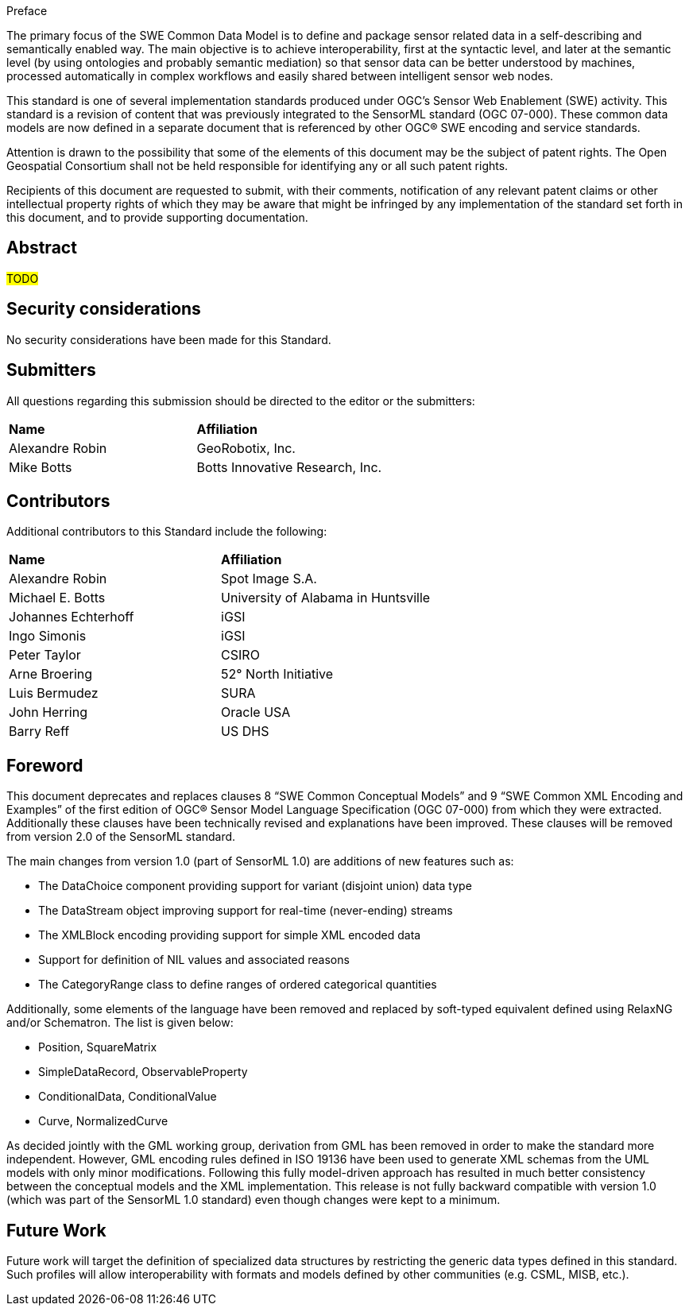 .Preface

The primary focus of the SWE Common Data Model is to define and package sensor related data in a self-describing and semantically enabled way. The main objective is to achieve interoperability, first at the syntactic level, and later at the semantic level (by using ontologies and probably semantic mediation) so that sensor data can be better understood by machines, processed automatically in complex workflows and easily shared between intelligent sensor web nodes. 

This standard is one of several implementation standards produced under OGC’s Sensor Web Enablement (SWE) activity. This standard is a revision of content that was previously integrated to the SensorML standard (OGC 07-000). These common data models are now defined in a separate document that is referenced by other OGC® SWE encoding and service standards.


////
*OGC Declaration*
////

Attention is drawn to the possibility that some of the elements of this document may be the subject of patent rights. The Open Geospatial Consortium shall not be held responsible for identifying any or all such patent rights.

Recipients of this document are requested to submit, with their comments, notification of any relevant patent claims or other intellectual property rights of which they may be aware that might be infringed by any implementation of the standard set forth in this document, and to provide supporting documentation.


[abstract]
== Abstract

#TODO#


== Security considerations

//If no security considerations have been made for this Standard, use the following text.

No security considerations have been made for this Standard.

////
If security considerations have been made for this Standard, follow the examples found in IANA or IETF documents. Please see the following example.
“VRRP is designed for a range of internetworking environments that may employ different security policies. The protocol includes several authentication methods ranging from no authentication, simple clear text passwords, and strong authentication using IP Authentication with MD5 HMAC. The details on each approach including possible attacks and recommended environments follows.
Independent of any authentication type VRRP includes a mechanism (setting TTL=255, checking on receipt) that protects against VRRP packets being injected from another remote network. This limits most vulnerabilities to local attacks.
NOTE: The security measures discussed in the following sections only provide various kinds of authentication. No confidentiality is provided at all. This should be explicitly described as outside the scope....”
////


== Submitters

All questions regarding this submission should be directed to the editor or the submitters:

|===
| *Name* | *Affiliation*
| Alexandre Robin | GeoRobotix, Inc.
| Mike Botts | Botts Innovative Research, Inc.
|===


[.preface]
== Contributors

Additional contributors to this Standard include the following:

[%unnumbered]
|===
| *Name* | *Affiliation*
| Alexandre Robin | Spot Image S.A.
| Michael E. Botts | University of Alabama in Huntsville
| Johannes Echterhoff | iGSI
| Ingo Simonis | iGSI
| Peter Taylor | CSIRO
| Arne Broering | 52° North Initiative
| Luis Bermudez | SURA
| John Herring | Oracle USA
| Barry Reff | US DHS
|===


[.preface]
== Foreword

This document deprecates and replaces clauses 8 “SWE Common Conceptual Models” and 9 “SWE Common XML Encoding and Examples” of the first edition of OGC® Sensor Model Language Specification (OGC 07-000) from which they were extracted. Additionally these clauses have been technically revised and explanations have been improved. These clauses will be removed from version 2.0 of the SensorML standard.

The main changes from version 1.0 (part of SensorML 1.0) are additions of new features such as:

  * The DataChoice component providing support for variant (disjoint union) data type
  * The DataStream object improving support for real-time (never-ending) streams
  * The XMLBlock encoding providing support for simple XML encoded data
  * Support for definition of NIL values and associated reasons
  * The CategoryRange class to define ranges of ordered categorical quantities

Additionally, some elements of the language have been removed and replaced by soft-typed equivalent defined using RelaxNG and/or Schematron. The list is given below:

  * Position, SquareMatrix
  * SimpleDataRecord, ObservableProperty
  * ConditionalData, ConditionalValue
  * Curve, NormalizedCurve

As decided jointly with the GML working group, derivation from GML has been removed in order to make the standard more independent. However, GML encoding rules defined in ISO 19136 have been used to generate XML schemas from the UML models with only minor modifications. Following this fully model-driven approach has resulted in much better consistency between the conceptual models and the XML implementation.
This release is not fully backward compatible with version 1.0 (which was part of the SensorML 1.0 standard) even though changes were kept to a minimum.


[.preface]
== Future Work

Future work will target the definition of specialized data structures by restricting the generic data types defined in this standard. Such profiles will allow interoperability with formats and models defined by other communities (e.g. CSML, MISB, etc.).